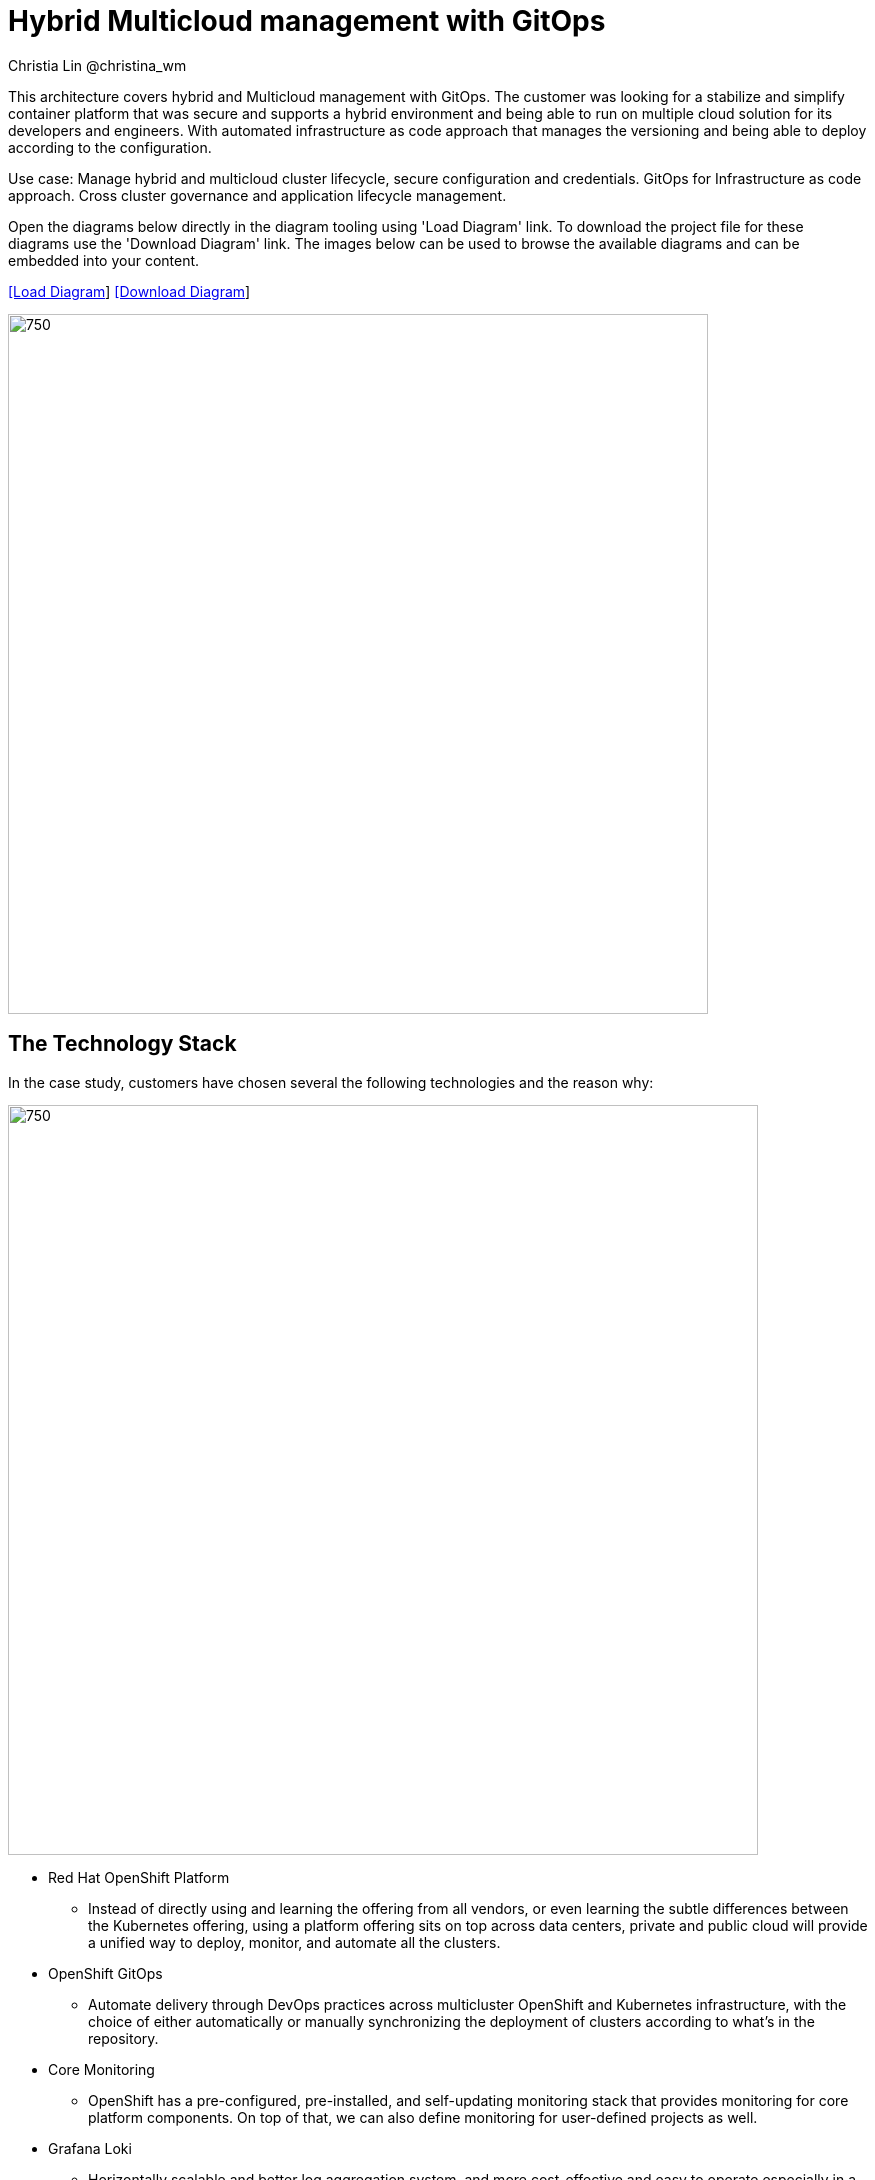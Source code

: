 = Hybrid Multicloud management with GitOps
Christia Lin @christina_wm
:homepage: https://gitlab.com/redhatdemocentral/portfolio-architecture-examples
:imagesdir: images
:icons: font
:source-highlighter: prettify


This architecture covers hybrid and Multicloud management with GitOps. The customer was looking for a stabilize and simplify container platform that was secure and supports a hybrid environment and being able to run on multiple cloud solution for its developers and engineers. With automated infrastructure as code approach that manages the versioning and being able to deploy according to the configuration.

Use case: Manage hybrid and multicloud cluster lifecycle, secure configuration and credentials. GitOps for Infrastructure as code approach. Cross cluster governance and application lifecycle management.


Open the diagrams below directly in the diagram tooling using 'Load Diagram' link. To download the project file for these diagrams use
the 'Download Diagram' link. The images below can be used to browse the available diagrams and can be embedded into your content.


--
https://redhatdemocentral.gitlab.io/portfolio-architecture-tooling/index.html?#/portfolio-architecture-examples/projects/spi-multi-cloud-gitops.drawio[[Load Diagram]]
https://gitlab.com/redhatdemocentral/portfolio-architecture-examples/-/raw/main/diagrams/spi-multi-cloud-gitops.drawio[[Download Diagram]]
--

--
image:intro-marketectures/hybrid-multicloud-management-gitops-marketing-slide.png[750,700]
--



== The Technology Stack

In the case study, customers have chosen several the following technologies and the reason why: 

image:logical-diagrams/spi-multi-cloud-gitops-ld-public.png[750, 750]

* Red Hat OpenShift Platform
** Instead of directly using and learning the offering from all vendors, or even learning the subtle differences between the Kubernetes offering, using a platform offering sits on top across data centers, private and public cloud will provide a unified way to deploy, monitor, and automate all the clusters. 
* OpenShift GitOps
** Automate delivery through DevOps practices across multicluster OpenShift and Kubernetes infrastructure, with the choice of either automatically or manually synchronizing the deployment of clusters according to what’s in the repository. 
* Core Monitoring
** OpenShift has a pre-configured, pre-installed, and self-updating monitoring stack that provides monitoring for core platform components. On top of that, we can also define monitoring for user-defined projects as well. 
* Grafana Loki
** Horizontally scalable and better log aggregation system, and more cost-effective and easy to operate especially in a multi-cluster environment. 
* External Secret 
** Enable use of external secret management systems (like HashiCorp Vault in this case) to securely add secrets into the OpenShift platform. 
* Red Hat Advanced Cluster Management for Kubernetes
** Controls clusters and applications from a single unified management hub console, with built-in security policies, provisioning cluster, and application lifecycles. Especially important when it comes to managing on top of multi-clouds. 
* Red Hat Ansible Automation
** Used to automate the configuration and installation of the management hub. 
* Hashicorp Vault  
** Secure centralized store for dynamic infrastructure and application across clusters. For low trust networks between clouds and data centers. 


image:logical-diagrams/spi-multi-cloud-gitops-ld-simple.png[350, 300]






== Bootstrapping the management hub. 

image:schematic-diagrams/spi-multi-cloud-gitops-sd-install.png[750, 750]


1. Set up the Red Hat OpenShift Platform (OpenShift) that hosts the Management Hub. By using the OpenShift installation program, it provides flexible ways to get OpenShift installed. Ansible playbook was used to kick off the installation with configurations.

2. Ansible playbooks are again used to deploy and configure Red Hat Advanced Cluster Management for Kubernetes (RHACM) and later other supporting components (External secret management) on top of the provisioned OpenShift cluster. 

3. Install Vault with Ansible playbook. The vault we choose is from our partner Hashicorp, the vault is to manage secrets for all the Openshift clusters.

4. Ansible playbook is used again to configure and trigger the Openshift Gitops operator on the hub cluster. And deploy the Openshift Gitops instance for continuous delivery. 


== Hybrid Multi-Cloud GitOps

image:schematic-diagrams/spi-multi-cloud-gitops-sd-security.png[750, 750]


1. Manifest and configuration are set as code template in the form of “Kustomization” yaml. It describes the end desire state of how the managed cluster is going to be like. When done, it is pushed into the source control management repository with version assigned to each update. 

2. OpenShift GitOps watches the repository and detects changes in the repository.  

3. OpenShift GitOps creates/updates the manifest by creating Kuberenet objects on top of RHACM.

4. ACM provision/update/delete managed clusters and configuration according to the manifest. In the manifest, you can configure what cloud provider the cluster will be on, the name of the cluster, infra node details and worker node. Governance policy can also be applied as well as provision an agent in the cluster as the bridge between the control center and the managed cluster. 

5. OpenShift GitOps will continuously watch between the code repository and status of the clusters reported back to RHACM. Any configuration drift or in case of any failure, it will automatically try to remediate by applying the manifest (Or showing alerts for manual intervention). 


== Dynamic Security Management 
image:schematic-diagrams/spi-multi-cloud-gitops-sd-gitops.png[750, 750]

1. During setup, the token to securely access HashiCorp Vault is stored in Ansible Vault. It is encrypted to protect sensitive content.
2. Red Hat Advanced Cluster Management for Kubernetes (RHACM) allows us to have centralized control over the managing clusters. It acquires the token from Ansible Vault during install and distributes it among the clusters.
3. To allow the cluster access to the external vault, we need to set up the external secret management (with Helm in this study). OpenShift Gitops is used to deploy the external secret object to a managed cluster.
4. External secret management fetches secrets from HashiCorp Vault using the token we created in step 2 and constantly watches for updates.
Secrets are created in each namespace, where applications can use.

== Observability in Hybrid Multi-Cloud Environment

image:schematic-diagrams/spi-multi-cloud-gitops-sd-monitoring.png[750, 750]
1. Queries from the Grafana dashboard in Hub cluster, the central Querier component in Observatorium process the PromQL queries and aggregate the results.
2. Prometheus scraps metrics in the local cluster, Thano sidecar pushes metrics to Observatorium to persist in storage.
3. Thanos sidecar acts as a proxy that serves Prometheus’s local data over Thanos’s gRPC API from the Querier.

1. Promtail is used to collect logs and push to Loki API (Observatorium).
2. In Observatorium, the Loki distributor sends logs in batches to ingester, where they will be persisted. A couple of things to beware of: both ingester and querier require large memory consumption, will need more replicas.
3. Grafana dashboard in Hub cluster display logs via requesting:
  1. Real-time display (tail) with WebSocket.
  2. Time-series-based query with HTTP.

--
image:detail-diagrams/spi-multi-cloud-gitops-automation.png[250, 200]
image:detail-diagrams/spi-multi-cloud-gitops-cd.png[250, 200]
image:detail-diagrams/spi-multi-cloud-gitops-mcm.png[250, 200]
image:detail-diagrams/spi-multi-cloud-gitops-sm.png[250, 200]
image:detail-diagrams/spi-multi-cloud-gitops-sm-external.png[250, 200]
--

